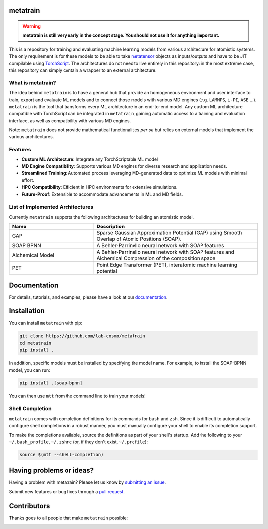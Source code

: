 metatrain
---------

|tests| |codecov| |docs|

.. warning::
  **metatrain is still very early in the concept stage. You should not use it
  for anything important.**

This is a repository for training and evaluating machine learning models from various
architecture for atomistic systems. The only requirement is for these models to be able
to take metatensor_ objects as inputs/outputs and have to be JIT compilable using
TorchScript_. The architectures do not need to live entirely in this repository: in the
most extreme case, this repository can simply contain a wrapper to an external
architecture.

.. _metatensor: https://docs.metatensor.org
.. _TorchScript: https://pytorch.org/docs/stable/jit.html

.. marker-introduction

What is metatrain?
##################
The idea behind ``metatrain`` is to have a general hub that provide an homogeneous
environment and user interface to train, export and evaluate ML models and to connect
those models with various MD engines (e.g. ``LAMMPS``, ``i-PI``, ``ASE`` ...).
``metatrain`` is the tool that transforms every ML architecture in an end-to-end model.
Any custom ML architecture compatible with TorchScript can be integrated in
``metatrain``, gaining automatic access to a training and evaluation interface, as well
as compatibility with various MD engines.

Note: ``metatrain`` does not provide mathematical functionalities `per se` but relies on
external models that implement the various architectures.

Features
########
- **Custom ML Architecture**: Integrate any TorchScriptable ML model
- **MD Engine Compatibility**: Supports various MD engines for diverse research and
  application needs.
- **Streamlined Training**: Automated process leveraging MD-generated data to optimize
  ML models with minimal effort.
- **HPC Compatibility**: Efficient in HPC environments for extensive simulations.
- **Future-Proof**: Extensible to accommodate advancements in ML and MD fields.

.. marker-architectures

List of Implemented Architectures
#################################
Currently ``metatrain`` supports the following architectures for building an atomistic
model.

.. list-table::
  :widths: 34 66
  :header-rows: 1

  * - Name
    - Description
  * - GAP
    - Sparse Gaussian Approximation Potential (GAP) using Smooth Overlap of Atomic
      Positions (SOAP).
  * - SOAP BPNN
    - A Behler-Parrinello neural network with SOAP features
  * - Alchemical Model
    - A Behler-Parrinello neural network with SOAP features and Alchemical Compression
      of the composition space
  * - PET
    - Point Edge Transformer (PET), interatomic machine learning potential

.. marker-documentation

Documentation
-------------
For details, tutorials, and examples, please have a look at our
`documentation <https://lab-cosmo.github.io/metatrain/latest/>`_.

.. marker-installation

Installation
------------
You can install ``metatrain`` with pip:

.. code-block:: bash

    git clone https://github.com/lab-cosmo/metatrain
    cd metatrain
    pip install .

In addition, specific models must be installed by specifying the model name. For
example, to install the SOAP-BPNN model, you can run:

.. code-block:: bash

    pip install .[soap-bpnn]

You can then use ``mtt`` from the command line to train your models!

Shell Completion
################
``metatrain`` comes with completion definitions for its commands for ``bash`` and
``zsh``. Since it is difficult to automatically configure shell completions in a robust
manner, you must manually configure your shell to enable its completion support.

To make the completions available, source the definitions as part of your shell's
startup. Add the following to your ``~/.bash_profile``, ``~/.zshrc`` (or, if they don't
exist, ``~/.profile``):

.. code-block:: bash

  source $(mtt --shell-completion)

.. marker-issues

Having problems or ideas?
-------------------------
Having a problem with metatrain? Please let us know by `submitting an issue
<https://github.com/metatrain/issues>`_.

Submit new features or bug fixes through a `pull request
<https://github.com/metatrain/pulls>`_.

.. marker-contributing

Contributors
------------
Thanks goes to all people that make ``metatrain`` possible:

.. image:: https://contrib.rocks/image?repo=lab-cosmo/metatrain
  :target: https://github.com/lab-cosmo/metatrain/graphs/contributors

.. |tests| image:: https://github.com/lab-cosmo/metatrain/workflows/Tests/badge.svg
  :alt: Github Actions Tests Job Status
  :target: https://github.com/lab-cosmo/metatrain/actions?query=branch%3Amain

.. |codecov| image:: https://codecov.io/gh/lab-cosmo/metatrain/branch/main/graph/badge.svg
  :alt: Code coverage
  :target: https://codecov.io/gh/lab-cosmo/metatrain

.. |docs| image:: https://img.shields.io/badge/documentation-latest-sucess
  :alt: Documentation
  :target: https://lab-cosmo.github.io/metatrain/latest/
